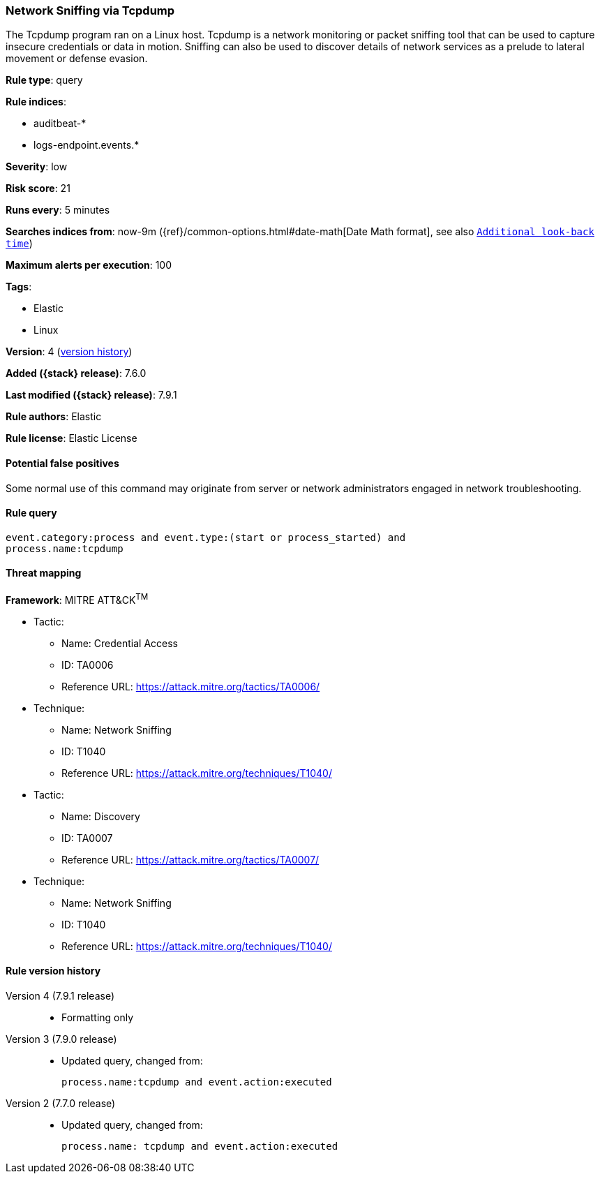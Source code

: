 [[network-sniffing-via-tcpdump]]
=== Network Sniffing via Tcpdump

The Tcpdump program ran on a Linux host. Tcpdump is a network monitoring or
packet sniffing tool that can be used to capture insecure credentials or data in
motion. Sniffing can also be used to discover details of network services as a
prelude to lateral movement or defense evasion.

*Rule type*: query

*Rule indices*:

* auditbeat-*
* logs-endpoint.events.*

*Severity*: low

*Risk score*: 21

*Runs every*: 5 minutes

*Searches indices from*: now-9m ({ref}/common-options.html#date-math[Date Math format], see also <<rule-schedule, `Additional look-back time`>>)

*Maximum alerts per execution*: 100

*Tags*:

* Elastic
* Linux

*Version*: 4 (<<network-sniffing-via-tcpdump-history, version history>>)

*Added ({stack} release)*: 7.6.0

*Last modified ({stack} release)*: 7.9.1

*Rule authors*: Elastic

*Rule license*: Elastic License

==== Potential false positives

Some normal use of this command may originate from server or network administrators engaged in network troubleshooting.

==== Rule query


[source,js]
----------------------------------
event.category:process and event.type:(start or process_started) and
process.name:tcpdump
----------------------------------

==== Threat mapping

*Framework*: MITRE ATT&CK^TM^

* Tactic:
** Name: Credential Access
** ID: TA0006
** Reference URL: https://attack.mitre.org/tactics/TA0006/
* Technique:
** Name: Network Sniffing
** ID: T1040
** Reference URL: https://attack.mitre.org/techniques/T1040/


* Tactic:
** Name: Discovery
** ID: TA0007
** Reference URL: https://attack.mitre.org/tactics/TA0007/
* Technique:
** Name: Network Sniffing
** ID: T1040
** Reference URL: https://attack.mitre.org/techniques/T1040/

[[network-sniffing-via-tcpdump-history]]
==== Rule version history

Version 4 (7.9.1 release)::
* Formatting only

Version 3 (7.9.0 release)::
* Updated query, changed from:
+
[source, js]
----------------------------------
process.name:tcpdump and event.action:executed
----------------------------------

Version 2 (7.7.0 release)::
* Updated query, changed from:
+
[source, js]
----------------------------------
process.name: tcpdump and event.action:executed
----------------------------------

